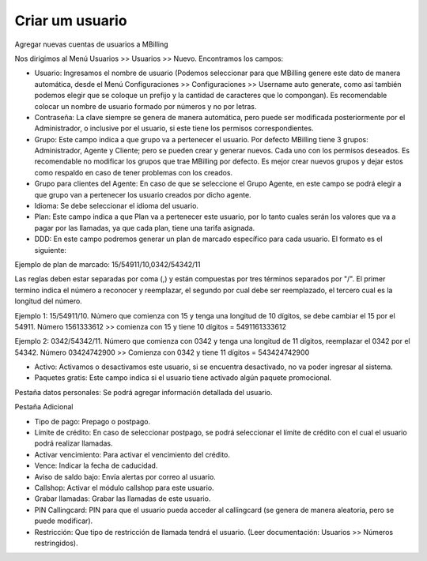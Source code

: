 *****************
Criar um usuario
*****************

Agregar nuevas cuentas de usuarios a MBilling

Nos dirigimos al Menú Usuarios >> Usuarios >> Nuevo. Encontramos los campos:

- Usuario: Ingresamos el nombre de usuario (Podemos seleccionar para que MBilling genere este dato de manera automática, desde el Menú Configuraciones >> Configuraciones >> Username auto generate, como así también podemos elegir que se coloque un prefijo y la cantidad de caracteres que lo compongan). Es recomendable colocar un nombre de usuario formado por números y no por letras.

- Contraseña: La clave siempre se genera de manera automática, pero puede ser modificada posteriormente por el Administrador, o inclusive por el usuario, si este tiene los permisos correspondientes.

- Grupo: Este campo indica a que grupo va a pertenecer el usuario. Por defecto MBilling tiene 3 grupos: Administrador, Agente y Cliente; pero se pueden crear y generar nuevos. Cada uno con los permisos deseados. Es recomendable no modificar los grupos que trae MBilling por defecto. Es mejor crear nuevos grupos y dejar estos como respaldo en caso de tener problemas con los creados.

- Grupo para clientes del Agente: En caso de que se seleccione el Grupo Agente, en este campo se podrá elegir a que grupo van a pertenecer los usuario creados por dicho agente.

- Idioma: Se debe seleccionar el idioma del usuario.

- Plan: Este campo indica a que Plan va a pertenecer este usuario, por lo tanto cuales serán los valores que va a pagar por las llamadas, ya que cada plan, tiene una tarifa asignada.

- DDD: En este campo podremos generar un plan de marcado específico para cada usuario. El formato es el siguiente:

Ejemplo de plan de marcado: 15/54911/10,0342/54342/11

Las reglas deben estar separadas por coma (,) y están compuestas por tres términos separados por "/". El primer termino indica el número a reconocer y reemplazar, el segundo por cual debe ser reemplazado, el tercero cual es la longitud del número. 

Ejemplo 1: 15/54911/10. Número que comienza con 15 y tenga una longitud de 10 dígitos, se debe cambiar el 15 por el 54911. Número 1561333612 >> comienza con 15 y tiene 10 dígitos = 5491161333612

Ejemplo 2: 0342/54342/11. Número que comienza con 0342 y tenga una longitud de 11 dígitos, reemplazar el 0342 por el 54342. Número 03424742900 >> Comienza con 0342 y tiene 11 dígitos = 543424742900


- Activo: Activamos o desactivamos este usuario, si se encuentra desactivado, no va poder ingresar al sistema.

- Paquetes gratis: Este campo indica si el usuario tiene activado algún paquete promocional.



Pestaña datos personales: Se podrá agregar información detallada del usuario.



Pestaña Adicional

- Tipo de pago: Prepago o postpago.

- Límite de crédito: En caso de seleccionar postpago, se podrá seleccionar el límite de crédito con el cual el usuario podrá realizar llamadas.

- Activar vencimiento: Para activar el vencimiento del crédito.

- Vence: Indicar la fecha de caducidad. 

- Aviso de saldo bajo: Envía alertas por correo al usuario.

- Callshop: Activar el módulo callshop para este usuario.

- Grabar llamadas: Grabar las llamadas de este usuario.

- PIN Callingcard: PIN para que el usuario pueda acceder al callingcard (se genera de manera aleatoria, pero se puede modificar).

- Restricción: Que tipo de restricción de llamada tendrá el usuario. (Leer documentación: Usuarios >> Números restringidos).
